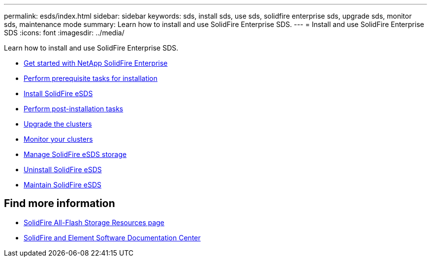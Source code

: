 ---
permalink: esds/index.html
sidebar: sidebar
keywords: sds, install sds, use sds, solidfire enterprise sds, upgrade sds, monitor sds, maintenance mode
summary: Learn how to install and use SolidFire Enterprise SDS.
---
= Install and use SolidFire Enterprise SDS
:icons: font
:imagesdir: ../media/

[.lead]
Learn how to install and use SolidFire Enterprise SDS.

* xref:concept_get_started_esds.adoc[Get started with NetApp SolidFire Enterprise]
* xref:concept_esds_prerequisite_tasks.adoc[Perform prerequisite tasks for installation]
* xref:task_esds_install_using_ansible.adoc[Install SolidFire eSDS]
* xref:task_esds_postinstallation.adoc[Perform post-installation tasks]
* xref:task_esds_upgrade_cluster.adoc[Upgrade the clusters]
* xref:concept_esds_monitor_clusters.adoc[Monitor your clusters]
* xref:reference_esds_element_links.adoc[Manage SolidFire eSDS storage]
* xref:task_esds_uninstall.adoc[Uninstall SolidFire eSDS]
* xref:concept_esds_maintain.adoc[Maintain SolidFire eSDS]

== Find more information
* https://www.netapp.com/data-storage/solidfire/documentation/[SolidFire All-Flash Storage Resources page^]
* http://docs.netapp.com/sfe-122/index.jsp[SolidFire and Element Software Documentation Center^]
